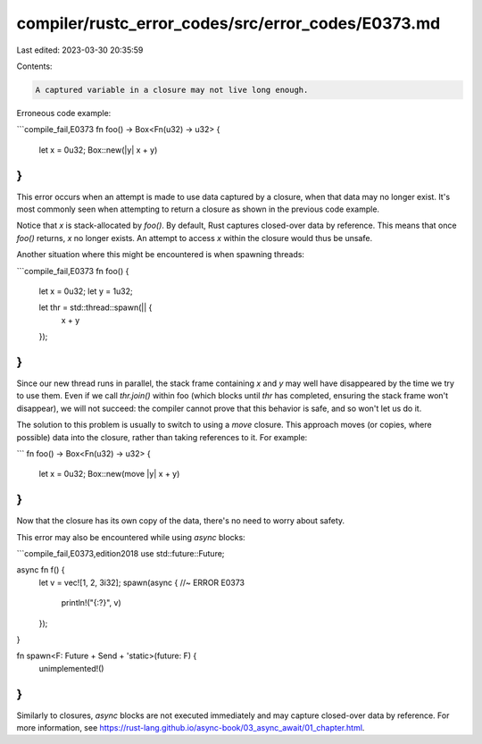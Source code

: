 compiler/rustc_error_codes/src/error_codes/E0373.md
===================================================

Last edited: 2023-03-30 20:35:59

Contents:

.. code-block:: md

    A captured variable in a closure may not live long enough.

Erroneous code example:

```compile_fail,E0373
fn foo() -> Box<Fn(u32) -> u32> {
    let x = 0u32;
    Box::new(|y| x + y)
}
```

This error occurs when an attempt is made to use data captured by a closure,
when that data may no longer exist. It's most commonly seen when attempting to
return a closure as shown in the previous code example.

Notice that `x` is stack-allocated by `foo()`. By default, Rust captures
closed-over data by reference. This means that once `foo()` returns, `x` no
longer exists. An attempt to access `x` within the closure would thus be
unsafe.

Another situation where this might be encountered is when spawning threads:

```compile_fail,E0373
fn foo() {
    let x = 0u32;
    let y = 1u32;

    let thr = std::thread::spawn(|| {
        x + y
    });
}
```

Since our new thread runs in parallel, the stack frame containing `x` and `y`
may well have disappeared by the time we try to use them. Even if we call
`thr.join()` within foo (which blocks until `thr` has completed, ensuring the
stack frame won't disappear), we will not succeed: the compiler cannot prove
that this behavior is safe, and so won't let us do it.

The solution to this problem is usually to switch to using a `move` closure.
This approach moves (or copies, where possible) data into the closure, rather
than taking references to it. For example:

```
fn foo() -> Box<Fn(u32) -> u32> {
    let x = 0u32;
    Box::new(move |y| x + y)
}
```

Now that the closure has its own copy of the data, there's no need to worry
about safety.

This error may also be encountered while using `async` blocks:

```compile_fail,E0373,edition2018
use std::future::Future;

async fn f() {
    let v = vec![1, 2, 3i32];
    spawn(async { //~ ERROR E0373
        println!("{:?}", v)
    });
}

fn spawn<F: Future + Send + 'static>(future: F) {
    unimplemented!()
}
```

Similarly to closures, `async` blocks are not executed immediately and may
capture closed-over data by reference. For more information, see
https://rust-lang.github.io/async-book/03_async_await/01_chapter.html.


